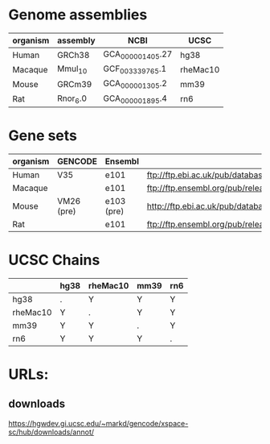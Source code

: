 

* Genome assemblies

 | organism | assembly | NCBI             | UCSC     |
 |----------+----------+------------------+----------|
 | Human    | GRCh38   | GCA_000001405.27 | hg38     |
 | Macaque  | Mmul_10  | GCF_003339765.1  | rheMac10 |
 | Mouse    | GRCm39   | GCA_000001305.2  | mm39     |
 | Rat      | Rnor_6.0 | GCA_000001895.4  | rn6      |
 |----------+----------+------------------+----------|

* Gene sets

 |----------+------------+------------+--------------------------------------------------------------------------------------------------------------------------|
 | organism | GENCODE    | Ensembl    | URL                                                                                                                      |
 |----------+------------+------------+--------------------------------------------------------------------------------------------------------------------------|
 | Human    | V35        | e101       | ftp://ftp.ebi.ac.uk/pub/databases/gencode/Gencode_human/release_35/gencode.v35.annotation.gtf.gz                         |
 | Macaque  |            | e101       | ftp://ftp.ensembl.org/pub/release-101/gtf/macaca_mulatta/Macaca_mulatta.Mmul_10.101.chr.gtf.gz                           |
 | Mouse    | VM26 (pre) | e103 (pre) | http://ftp.ebi.ac.uk/pub/databases/havana/gencode_pre/ensembl_ftp_files/ens_103_mouse_tmp/Mus_musculus.GRCm39.103.gtf.gz |
 | Rat      |            | e101       | ftp://ftp.ensembl.org/pub/release-101/gtf/rattus_norvegicus/Rattus_norvegicus.Rnor_6.0.101.gtf.gz                        |
 |----------+------------+------------+--------------------------------------------------------------------------------------------------------------------------|

* UCSC Chains

|----------+------+----------+------+-----|
|          | hg38 | rheMac10 | mm39 | rn6 |
|----------+------+----------+------+-----|
| hg38     | .    | Y        | Y    | Y   |
| rheMac10 | Y    | .        | Y    | Y   |
| mm39     | Y    | Y        | .    | Y   |
| rn6      | Y    | Y        | Y    | .   |
|----------+------+----------+------+-----|

* URLs:
** downloads
https://hgwdev.gi.ucsc.edu/~markd/gencode/xspace-sc/hub/downloads/annot/

